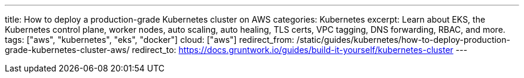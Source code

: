 ---
title: How to deploy a production-grade Kubernetes cluster on AWS
categories: Kubernetes
excerpt: Learn about EKS, the Kubernetes control plane, worker nodes, auto scaling, auto healing, TLS certs, VPC tagging, DNS forwarding, RBAC, and more.
tags: ["aws", "kubernetes", "eks", "docker"]
cloud: ["aws"]
redirect_from: /static/guides/kubernetes/how-to-deploy-production-grade-kubernetes-cluster-aws/
redirect_to: https://docs.gruntwork.io/guides/build-it-yourself/kubernetes-cluster
---
